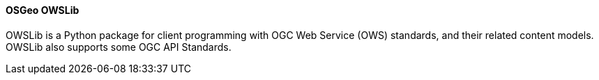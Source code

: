 [[owslib]]
==== OSGeo OWSLib

OWSLib is a Python package for client programming with OGC Web Service (OWS) standards, and their related content models. OWSLib also supports some OGC API Standards.
